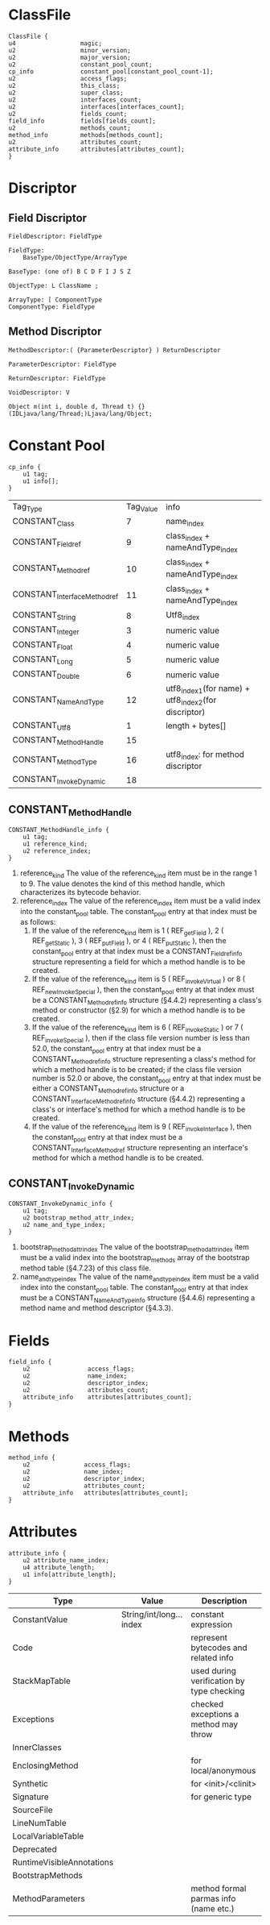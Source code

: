 * ClassFile
#+BEGIN_SRC c++
ClassFile {
u4                  magic;                                  
u2                  minor_version;                          
u2                  major_version;                          
u2                  constant_pool_count;                    
cp_info             constant_pool[constant_pool_count-1];   
u2                  access_flags;                           
u2                  this_class;                             
u2                  super_class;                            
u2                  interfaces_count;                       
u2                  interfaces[interfaces_count];           
u2                  fields_count;                           
field_info          fields[fields_count];                   
u2                  methods_count;                          
method_info         methods[methods_count];                 
u2                  attributes_count;                       
attribute_info      attributes[attributes_count];                                                   
}
#+END_SRC
* Discriptor
** Field Discriptor
#+begin_example
FieldDescriptor: FieldType

FieldType:
    BaseType/ObjectType/ArrayType

BaseType: (one of) B C D F I J S Z

ObjectType: L ClassName ;

ArrayType: [ ComponentType
ComponentType: FieldType
#+end_example
** Method Discriptor
#+begin_example
MethodDescriptor:( {ParameterDescriptor} ) ReturnDescriptor

ParameterDescriptor: FieldType

ReturnDescriptor: FieldType

VoidDescriptor: V

Object m(int i, double d, Thread t) {}
(IDLjava/lang/Thread;)Ljava/lang/Object;
#+end_example

* Constant Pool
#+BEGIN_SRC c++
cp_info {
    u1 tag;
    u1 info[];
}
#+END_SRC
| Tag_Type                    | Tag_Value | info                                                |
| CONSTANT_Class              |         7 | name_index                                          |
| CONSTANT_Fieldref           |         9 | class_index + nameAndType_index                     |
| CONSTANT_Methodref          |        10 | class_index + nameAndType_index                     |
| CONSTANT_InterfaceMethodref |        11 | class_index + nameAndType_index                     |
| CONSTANT_String             |         8 | Utf8_index                                          |
| CONSTANT_Integer            |         3 | numeric value                                       |
| CONSTANT_Float              |         4 | numeric value                                       |
| CONSTANT_Long               |         5 | numeric value                                       |
| CONSTANT_Double             |         6 | numeric value                                       |
| CONSTANT_NameAndType        |        12 | utf8_index1(for name) + utf8_index2(for discriptor) |
| CONSTANT_Utf8               |         1 | length + bytes[]                                    |
| CONSTANT_MethodHandle       |        15 |                                                     |
| CONSTANT_MethodType         |        16 | utf8_index: for method discriptor                   |
| CONSTANT_InvokeDynamic      |        18 |                                                     |

** CONSTANT_MethodHandle
#+BEGIN_SRC c++
CONSTANT_MethodHandle_info {
    u1 tag;
    u1 reference_kind;
    u2 reference_index;
}
#+END_SRC
1. reference_kind
   The value of the reference_kind item must be in the range 1 to 9. The
   value denotes the kind of this method handle, which characterizes its bytecode behavior.
2. reference_index
   The value of the reference_index item must be a valid index into the
   constant_pool table. The constant_pool entry at that index must be as follows:
   1. If the value of the reference_kind item is 1 ( REF_getField ), 2
      ( REF_getStatic ), 3 ( REF_putField ), or 4 ( REF_putStatic ), then the
      constant_pool entry at that index must be a CONSTANT_Fieldref_info
      structure representing a field for which a method handle is to be created.
   2. If the value of the reference_kind item is 5 ( REF_invokeVirtual ) or 8
      ( REF_newInvokeSpecial ), then the constant_pool entry at that index must 
      be a CONSTANT_Methodref_info structure (§4.4.2) representing a class's
      method or constructor (§2.9) for which a method handle is to be created.
   3. If the value of the reference_kind item is 6 ( REF_invokeStatic )
      or 7 ( REF_invokeSpecial ), then if the class file version number
      is less than 52.0, the constant_pool entry at that index must be
      a CONSTANT_Methodref_info structure representing a class's method
      for which a method handle is to be created; if the class file
      version number is 52.0 or above, the constant_pool entry at that
      index must be either a CONSTANT_Methodref_info structure or a
      CONSTANT_InterfaceMethodref_info structure (§4.4.2) representing a
      class's or interface's method for which a method handle is to be created.
   4. If the value of the reference_kind item is 9 ( REF_invokeInterface ),
      then the constant_pool entry at that index must be a CONSTANT_InterfaceMethodref 
      structure representing an interface's method for which a method handle is to be created.

** CONSTANT_InvokeDynamic
#+BEGIN_SRC c++
CONSTANT_InvokeDynamic_info {
    u1 tag;
    u2 bootstrap_method_attr_index;
    u2 name_and_type_index;
}
#+END_SRC
1. bootstrap_method_attr_index
   The value of the bootstrap_method_attr_index item must be a valid index
   into the bootstrap_methods array of the bootstrap method table (§4.7.23) of
   this class file.
2. name_and_type_index
   The value of the name_and_type_index item must be a valid index into
   the constant_pool table. The constant_pool entry at that index must be a
   CONSTANT_NameAndType_info structure (§4.4.6) representing a method name
   and method descriptor (§4.3.3).

* Fields
#+BEGIN_SRC c++
field_info {
    u2                access_flags;                
    u2                name_index;                  
    u2                descriptor_index;            
    u2                attributes_count;            
    attribute_info    attributes[attributes_count];                                  
}
#+END_SRC

* Methods
#+BEGIN_SRC c++
method_info {
    u2               access_flags;                
    u2               name_index;                  
    u2               descriptor_index;            
    u2               attributes_count;            
    attribute_info   attributes[attributes_count];                         
}
#+END_SRC

* Attributes
#+BEGIN_SRC c++
attribute_info {
    u2 attribute_name_index;
    u4 attribute_length;
    u1 info[attribute_length];
}
#+END_SRC
| Type                      | Value                    | Description                               |
|---------------------------+--------------------------+-------------------------------------------|
| ConstantValue             | String/int/long... index | constant expression                       |
| Code                      |                          | represent bytecodes and related info      |
| StackMapTable             |                          | used during verification by type checking |
| Exceptions                |                          | checked exceptions a method may throw     |
| InnerClasses              |                          |                                           |
| EnclosingMethod           |                          | for local/anonymous                       |
| Synthetic                 |                          | for <init>/<clinit>                       |
| Signature                 |                          | for generic type                          |
| SourceFile                |                          |                                           |
| LineNumTable              |                          |                                           |
| LocalVariableTable        |                          |                                           |
| Deprecated                |                          |                                           |
| RuntimeVisibleAnnotations |                          |                                           |
| BootstrapMethods          |                          |                                           |
| MethodParameters          |                          | method formal parmas info (name etc.)     |
